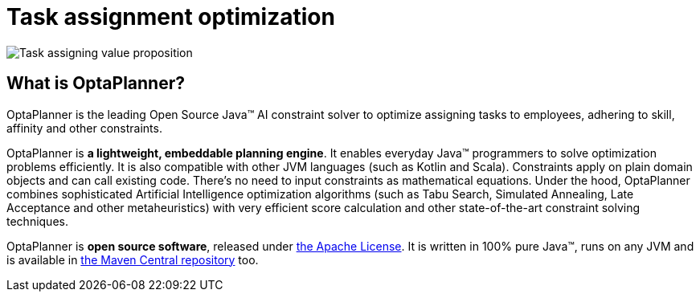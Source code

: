 = Task assignment optimization
:jbake-type: useCaseBase
:jbake-description: Use OptaPlanner (Java™, open source) to optimize assigning tasks to employees with different skills and affinities.
:jbake-priority: 1.0
:jbake-related_tag: task assignment
:jbake-use_case_demo_youtube_id: NPTzXIyQdqU
:jbake-use_case_demo_github_url: https://github.com/kiegroup/optaplanner-quickstarts/tree/stable/use-cases/call-center#readme

image:taskAssigningValueProposition.png[Task assigning value proposition]

== What is OptaPlanner?

OptaPlanner is the leading Open Source Java™ AI constraint solver
to optimize assigning tasks to employees,
adhering to skill, affinity and other constraints.

OptaPlanner is *a lightweight, embeddable planning engine*.
It enables everyday Java™ programmers to solve optimization problems efficiently.
It is also compatible with other JVM languages (such as Kotlin and Scala).
Constraints apply on plain domain objects and can call existing code.
There's no need to input constraints as mathematical equations.
Under the hood, OptaPlanner combines sophisticated Artificial Intelligence optimization algorithms
(such as Tabu Search, Simulated Annealing, Late Acceptance and other metaheuristics)
with very efficient score calculation and other state-of-the-art constraint solving techniques.

OptaPlanner is *open source software*, released under link:../../code/license.html[the Apache License].
It is written in 100% pure Java™, runs on any JVM and is available in link:../../download/download.html[the Maven Central repository] too.
